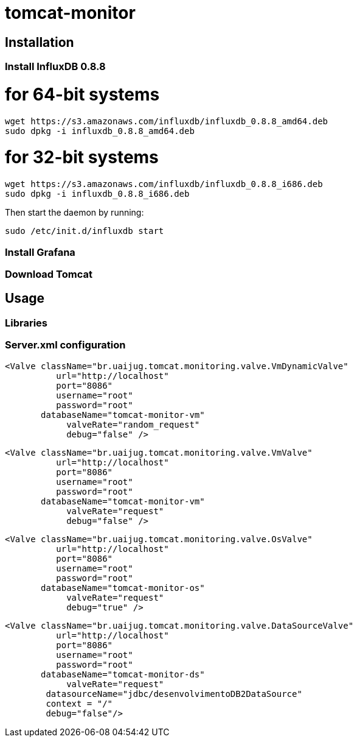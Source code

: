 = tomcat-monitor

== Installation

=== Install InfluxDB 0.8.8

# for 64-bit systems
 wget https://s3.amazonaws.com/influxdb/influxdb_0.8.8_amd64.deb
 sudo dpkg -i influxdb_0.8.8_amd64.deb

# for 32-bit systems
 wget https://s3.amazonaws.com/influxdb/influxdb_0.8.8_i686.deb
 sudo dpkg -i influxdb_0.8.8_i686.deb

Then start the daemon by running:

 sudo /etc/init.d/influxdb start

=== Install Grafana

=== Download Tomcat 


== Usage 

=== Libraries

=== Server.xml configuration

  <Valve className="br.uaijug.tomcat.monitoring.valve.VmDynamicValve" 
            url="http://localhost"
            port="8086" 
            username="root"
            password="root" 
         databaseName="tomcat-monitor-vm"
              valveRate="random_request"
              debug="false" />



  <Valve className="br.uaijug.tomcat.monitoring.valve.VmValve" 
            url="http://localhost"
            port="8086" 
            username="root"
            password="root" 
         databaseName="tomcat-monitor-vm"
              valveRate="request"
              debug="false" />


  <Valve className="br.uaijug.tomcat.monitoring.valve.OsValve" 
            url="http://localhost"
            port="8086" 
            username="root"
            password="root" 
         databaseName="tomcat-monitor-os"
              valveRate="request"
              debug="true" />


  <Valve className="br.uaijug.tomcat.monitoring.valve.DataSourceValve" 
            url="http://localhost"
            port="8086" 
            username="root"
            password="root" 
         databaseName="tomcat-monitor-ds"
              valveRate="request" 
          datasourceName="jdbc/desenvolvimentoDB2DataSource" 
          context = "/"
          debug="false"/>

